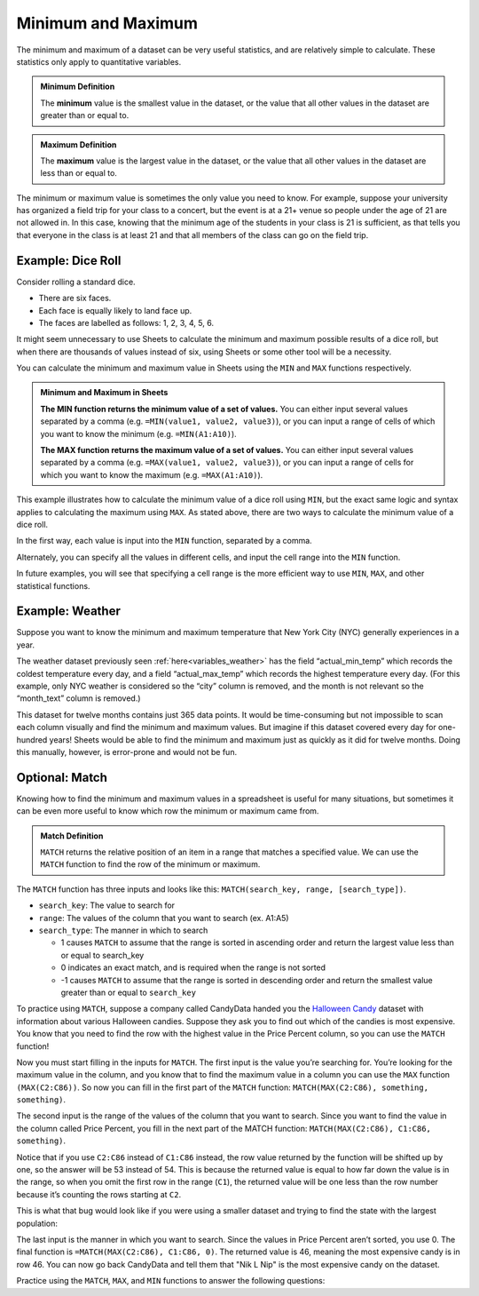 .. Copyright (C)  Google, Runestone Interactive LLC
   This work is licensed under the Creative Commons Attribution-ShareAlike 4.0
   International License. To view a copy of this license, visit
   http://creativecommons.org/licenses/by-sa/4.0/.


Minimum and Maximum
===================

The minimum and maximum of a dataset can be very useful statistics, and are
relatively simple to calculate. These statistics only apply to quantitative
variables.


.. admonition:: Minimum Definition

   The **minimum** value is the smallest value in the dataset, or the value that
   all other values in the dataset are greater than or equal to.


.. admonition:: Maximum Definition

   The **maximum** value is the largest value in the dataset, or the value that
   all other values in the dataset are less than or equal to.


The minimum or maximum value is sometimes the only value you need to know. For
example, suppose your university has organized a field trip for your class to a
concert, but the event is at a 21+ venue so people under the age of 21 are not
allowed in. In this case, knowing that the minimum age of the students in your
class is 21 is sufficient, as that tells you that everyone in the class is at
least 21 and that all members of the class can go on the field trip.


.. _minimum_and_maximum_dice_roll:

Example: Dice Roll
------------------

Consider rolling a standard dice.

-   There are six faces.
-   Each face is equally likely to land face up.
-   The faces are labelled as follows: 1, 2, 3, 4, 5, 6.

It might seem unnecessary to use Sheets to calculate the minimum and maximum
possible results of a dice roll, but when there are thousands of values instead
of six, using Sheets or some other tool will be a necessity.

You can calculate the minimum and maximum value in Sheets using the ``MIN`` and
``MAX`` functions respectively.


.. admonition:: Minimum and Maximum in Sheets

   **The MIN function returns the minimum value of a set of values.** You can
   either input several values separated by a comma (e.g.
   ``=MIN(value1, value2, value3)``), or you can input a range of cells of which
   you want to know the minimum (e.g. ``=MIN(A1:A10)``).

   **The MAX function returns the maximum value of a set of values.** You can
   either input several values separated by a comma (e.g.
   ``=MAX(value1, value2, value3)``), or you can input a range of cells for
   which you want to know the maximum (e.g. ``=MAX(A1:A10)``).


This example illustrates how to calculate the minimum value of a dice roll using
``MIN``, but the exact same logic and syntax applies to calculating the maximum
using ``MAX``. As stated above, there are two ways to calculate the minimum
value of a dice roll.

In the first way, each value is input into the ``MIN`` function, separated by a
comma.


.. image:: figures/minimum_using_values.png
   :align: center
   :alt: Google Sheets image of MIN function, values separated by commas.


Alternately, you can specify all the values in different cells, and input the
cell range into the ``MIN`` function.


.. image:: figures/minimum_using_cell_range.png
   :align: center
   :alt: Google Sheets image of MIN function using range of values.


In future examples, you will see that specifying a cell range is the more
efficient way to use ``MIN``, ``MAX``, and other statistical functions.


Example: Weather
----------------

Suppose you want to know the minimum and maximum temperature that New York City
(NYC) generally experiences in a year.

The weather dataset previously seen :ref:`here<variables_weather>` has the field
“actual_min_temp” which records the coldest temperature every day, and a field
“actual_max_temp” which records the highest temperature every day. (For this
example, only NYC weather is considered so the “city” column is removed, and the
month is not relevant so the “month_text” column is removed.)


.. fillintheblank:: nyc_coldest_temp

   What is the coldest minimum temperature reached in NYC for the twelve months?
   |blank|

   - :2: Correct
     :11: Incorrect: Look at the minimum of the “actual_min_temp” column.
     :x: Incorrect


.. fillintheblank:: nyc_warmest_temp

   What is the warmest maximum temperature reached in NYC for the twelve months?
   |blank|

   - :92: Correct
     :85: Incorrect: Look at the maximum of the “actual_max_temp” column.
     :x: Incorrect


This dataset for twelve months contains just 365 data points. It would be
time-consuming but not impossible to scan each column visually and find the
minimum and maximum values. But imagine if this dataset covered every day for
one-hundred years! Sheets would be able to find the minimum and maximum just as
quickly as it did for twelve months. Doing this manually, however, is
error-prone and would not be fun.


Optional: Match
---------------

Knowing how to find the minimum and maximum values in a spreadsheet is useful 
for many situations, but sometimes it can be even more useful to know which row 
the minimum or maximum came from. 

.. admonition:: Match Definition

   ``MATCH`` returns the relative position of an item in a range that matches a 
   specified value. We can use the ``MATCH`` function to find the row of the 
   minimum or maximum.
   
The ``MATCH`` function has three inputs and looks like this: 
``MATCH(search_key, range, [search_type])``.

-   ``search_key``: The value to search for
-   ``range``: The values of the column that you want to search (ex. A1:A5)
-   ``search_type``: The manner in which to search

    * 1 causes ``MATCH`` to assume that the range is sorted in ascending order
      and return the largest value less than or equal to search_key
    * 0 indicates an exact match, and is required when the range is not sorted
    * -1 causes ``MATCH`` to assume that the range is sorted in descending 
      order and return the smallest value greater than or equal to ``search_key``

To practice using ``MATCH``, suppose a company called CandyData handed you the
`Halloween Candy`_ dataset with information about various Halloween candies. 
Suppose they ask you to find out which of the candies is most expensive. You 
know that you need to find the row with the highest value in the Price Percent 
column, so you can use the ``MATCH`` function! 

Now you must start filling in the inputs for ``MATCH``. The first input is the 
value you’re searching for. You’re looking for the maximum value in the column, 
and you know that to find the maximum value in a column you can use the ``MAX`` 
function ``(MAX(C2:C86))``. So now you can fill in the first part of the 
``MATCH`` function: ``MATCH(MAX(C2:C86), something, something)``. 

The second input is the range of the values of the column that you want to 
search. Since you want to find the value in the column called Price Percent, 
you fill in the next part of the MATCH function: ``MATCH(MAX(C2:C86), C1:C86, 
something)``. 

Notice that if you use ``C2:C86`` instead of ``C1:C86`` instead, the row value 
returned by the function will be shifted up by one, so the answer will be 53 
instead of 54. This is because the returned value is equal to how far down the 
value is in the range, so when you omit the first row in the range (``C1``), 
the returned value will be one less than the row number because it’s counting 
the rows starting at ``C2``.

This is what that bug would look like if you were using a smaller dataset and 
trying to find the state with the largest population:

.. image:: figures/match.png
   :align: center
   :alt: Google Sheets side-by-side images of how changing the range affects
         the output.

The last input is the manner in which you want to search. Since the values in 
Price Percent aren’t sorted, you use 0. The final function is 
``=MATCH(MAX(C2:C86), C1:C86, 0)``. The returned value is 46, meaning the most 
expensive candy is in row 46. You can now go back CandyData and tell them that 
"Nik L Nip" is the most expensive candy on the dataset.

Practice using the ``MATCH``, ``MAX``, and ``MIN`` functions to answer the 
following questions:


.. fillintheblank:: candy_least_expensive

   Which is the least expensive Halloween candy?

   - :Tootsie Roll Midgies: Correct
     :Tootsie Roll Juniors: Incorrect: Include the first row in the range.
     :x: Incorrect


.. fillintheblank:: candy_highest_sugar

   Which Halloween candy has the highest sugar percentage?

   - :Reeses stuffed with pieces: Correct
     :x: Incorrect
   
   
.. fillintheblank:: candy_most_popular

   What is the most popular Halloween candy?

   - :Reeses Peanut Butter Cup: Correct
     :x: Incorrect


.. fillintheblank:: candy_least_popular

   What is the least popular Halloween candy?

   - :Nik L Nip: Correct
     :x: Incorrect


.. _Halloween Candy: https://github.com/fivethirtyeight/data/tree/master/candy-power-ranking
